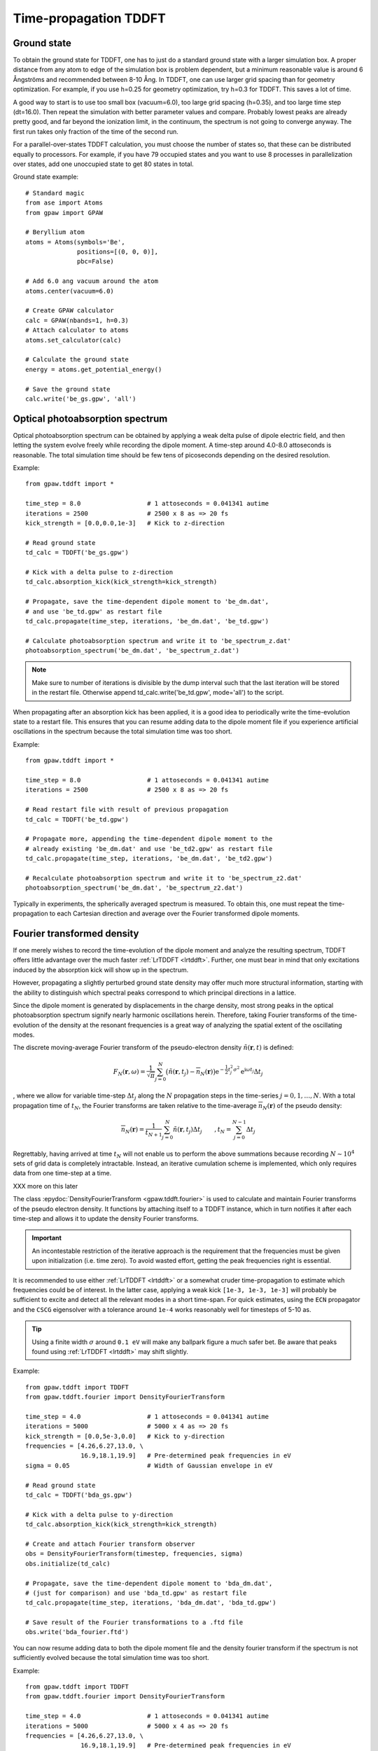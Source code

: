 .. _timepropagation:

======================
Time-propagation TDDFT
======================


------------
Ground state
------------

To obtain the ground state for TDDFT, one has to just do a standard ground state 
with a larger simulation box. A proper distance from any atom to edge of the 
simulation box is problem dependent, but a minimum reasonable value is around
6 Ångströms and recommended between 8-10 Ång. In TDDFT, one can use larger 
grid spacing than for geometry optimization. For example, if you use h=0.25
for geometry optimization, try h=0.3 for TDDFT. This saves a lot of time. 

A good way to start is to use too small box (vacuum=6.0), too large grid 
spacing (h=0.35), and too large time step (dt=16.0). Then repeat the simulation
with better parameter values and compare. Probably lowest peaks are already 
pretty good, and far beyond the ionization limit, in the continuum, the spectrum 
is not going to converge anyway. The first run takes only fraction of 
the time of the second run.

For a parallel-over-states TDDFT calculation, you must choose the number 
of states so, that these can be distributed equally to processors. For 
example, if you have 79 occupied states and you want to use 8 processes 
in parallelization over states, add one unoccupied state to get 80 states 
in total.


Ground state example::

  # Standard magic
  from ase import Atoms
  from gpaw import GPAW
  
  # Beryllium atom
  atoms = Atoms(symbols='Be', 
                positions=[(0, 0, 0)],
                pbc=False)
  
  # Add 6.0 ang vacuum around the atom
  atoms.center(vacuum=6.0)
  
  # Create GPAW calculator
  calc = GPAW(nbands=1, h=0.3)
  # Attach calculator to atoms
  atoms.set_calculator(calc)
  
  # Calculate the ground state
  energy = atoms.get_potential_energy()
  
  # Save the ground state
  calc.write('be_gs.gpw', 'all')



--------------------------------
Optical photoabsorption spectrum
--------------------------------

Optical photoabsorption spectrum can be obtained by applying a weak 
delta pulse of dipole electric field, and then letting the system evolve
freely while recording the dipole moment. A time-step around 4.0-8.0
attoseconds is reasonable. The total simulation time should be few tens
of picoseconds depending on the desired resolution.


Example::

  from gpaw.tddft import *
  
  time_step = 8.0                  # 1 attoseconds = 0.041341 autime
  iterations = 2500                # 2500 x 8 as => 20 fs
  kick_strength = [0.0,0.0,1e-3]   # Kick to z-direction
  
  # Read ground state
  td_calc = TDDFT('be_gs.gpw')
  
  # Kick with a delta pulse to z-direction
  td_calc.absorption_kick(kick_strength=kick_strength)
  
  # Propagate, save the time-dependent dipole moment to 'be_dm.dat',
  # and use 'be_td.gpw' as restart file
  td_calc.propagate(time_step, iterations, 'be_dm.dat', 'be_td.gpw')

  # Calculate photoabsorption spectrum and write it to 'be_spectrum_z.dat'
  photoabsorption_spectrum('be_dm.dat', 'be_spectrum_z.dat')

.. note::

  Make sure to number of iterations is divisible by the dump interval
  such that the last iteration will be stored in the restart file.
  Otherwise append td_calc.write('be_td.gpw', mode='all') to the script.

When propagating after an absorption kick has been applied, it is a good
idea to periodically write the time-evolution state to a restart file.
This ensures that you can resume adding data to the dipole moment file
if you experience artificial oscillations in the spectrum because the total
simulation time was too short.

Example::

  from gpaw.tddft import *
  
  time_step = 8.0                  # 1 attoseconds = 0.041341 autime
  iterations = 2500                # 2500 x 8 as => 20 fs

  # Read restart file with result of previous propagation
  td_calc = TDDFT('be_td.gpw')

  # Propagate more, appending the time-dependent dipole moment to the
  # already existing 'be_dm.dat' and use 'be_td2.gpw' as restart file
  td_calc.propagate(time_step, iterations, 'be_dm.dat', 'be_td2.gpw')

  # Recalculate photoabsorption spectrum and write it to 'be_spectrum_z2.dat'
  photoabsorption_spectrum('be_dm.dat', 'be_spectrum_z2.dat')


Typically in experiments, the spherically averaged spectrum is measured.
To obtain this, one must repeat the time-propagation to each Cartesian 
direction and average over the Fourier transformed dipole moments.


--------------------------------
Fourier transformed density
--------------------------------

If one merely wishes to record the time-evolution of the dipole moment and
analyze the resulting spectrum, TDDFT offers little advantage over the much
faster :ref:`LrTDDFT <lrtddft>`. Further, one must bear in mind that only
excitations induced by the absorption kick will show up in the spectrum.

However, propagating a slightly perturbed ground state density may offer
much more structural information, starting with the ability to distinguish
which spectral peaks correspond to which principal directions in a lattice.

Since the dipole moment is generated by displacements in the charge density, 
most strong peaks in the optical photoabsorption spectrum signify nearly
harmonic oscillations herein. Therefore, taking Fourier transforms of the
time-evolution of the density at the resonant frequencies is a great way of
analyzing the spatial extent of the oscillating modes.


The discrete moving-average Fourier transform of the pseudo-electron density
:math:`\tilde{n}(\mathbf{r},t)` is defined:

.. math::

    F_N(\mathbf{r},\omega) = \frac{1}{\sqrt{\pi}} \sum_{j=0}^N \big(
    \tilde{n}(\mathbf{r},t_j)-\overline{n}_N(\mathbf{r})\big)
    \mathrm{e}^{-\textstyle\frac{1}{2}t_j^2\sigma^2}
    \mathrm{e}^{\displaystyle\mathrm{i}\omega t_j} \Delta t_j

, where we allow for variable time-step :math:`\Delta t_j` along the :math:`N`
propagation steps in the time-series :math:`j=0,1,\ldots,N`. With a total
propagation time of :math:`t_N`, the Fourier transforms are taken relative to
the time-average :math:`\overline{n}_N(\mathbf{r})` of the pseudo density:

.. math::

    \overline{n}_N(\mathbf{r}) = \frac{1}{t_{N+1}} \sum_{j=0}^N
    \tilde{n}(\mathbf{r},t_j) \Delta t_j \qquad, t_N = 
    \sum_{j=0}^{N-1}\Delta t_j


Regrettably, having arrived at time :math:`t_N` will not enable us to perform
the above summations because recording :math:`N\sim 10^4` sets of grid data is
completely intractable. Instead, an iterative cumulation scheme is implemented,
which only requires data from one time-step at a time.

XXX more on this later


The class :epydoc:`DensityFourierTransform <gpaw.tddft.fourier>` is used to
calculate and maintain Fourier transforms of the pseudo electron density. It
functions by attaching itself to a TDDFT instance, which in turn notifies
it after each time-step and allows it to update the density Fourier transforms.

.. important::

    An incontestable restriction of the iterative approach is the requirement
    that the frequencies must be given upon initialization (i.e. time zero).
    To avoid wasted effort, getting the peak frequencies right is essential.

It is recommended to use either :ref:`LrTDDFT <lrtddft>` or a somewhat cruder 
time-propagation to estimate which frequencies could be of interest. In the
latter case, applying a weak kick ``[1e-3, 1e-3, 1e-3]`` will probably be
sufficient to excite and detect all the relevant modes in a short time-span.
For quick estimates, using the ``ECN`` propagator and the ``CSCG`` eigensolver
with a tolerance around ``1e-4`` works reasonably well for timesteps of 5-10 as.

.. tip::

    Using a finite width :math:`\sigma` around ``0.1 eV`` will make any
    ballpark figure a much safer bet. Be aware that peaks found using
    :ref:`LrTDDFT <lrtddft>` may shift slightly.


Example::

  from gpaw.tddft import TDDFT
  from gpaw.tddft.fourier import DensityFourierTransform

  time_step = 4.0                  # 1 attoseconds = 0.041341 autime
  iterations = 5000                # 5000 x 4 as => 20 fs
  kick_strength = [0.0,5e-3,0.0]   # Kick to y-direction
  frequencies = [4.26,6.27,13.0, \
                 16.9,18.1,19.9]   # Pre-determined peak frequencies in eV
  sigma = 0.05                     # Width of Gaussian envelope in eV

  # Read ground state
  td_calc = TDDFT('bda_gs.gpw')
  
  # Kick with a delta pulse to y-direction
  td_calc.absorption_kick(kick_strength=kick_strength)

  # Create and attach Fourier transform observer
  obs = DensityFourierTransform(timestep, frequencies, sigma)
  obs.initialize(td_calc)

  # Propagate, save the time-dependent dipole moment to 'bda_dm.dat',
  # (just for comparison) and use 'bda_td.gpw' as restart file
  td_calc.propagate(time_step, iterations, 'bda_dm.dat', 'bda_td.gpw')

  # Save result of the Fourier transformations to a .ftd file
  obs.write('bda_fourier.ftd')

You can now resume adding data to both the dipole moment file and the density
fourier transform if the spectrum is not sufficiently evolved because the total
simulation time was too short.

Example::

  from gpaw.tddft import TDDFT
  from gpaw.tddft.fourier import DensityFourierTransform

  time_step = 4.0                  # 1 attoseconds = 0.041341 autime
  iterations = 5000                # 5000 x 4 as => 20 fs
  frequencies = [4.26,6.27,13.0, \
                 16.9,18.1,19.9]   # Pre-determined peak frequencies in eV
  sigma = 0.05                     # Width of Gaussian envelope in

  # Read restart file with result of previous propagation
  td_calc = TDDFT('bda_td.gpw')

  # Create and attach Fourier transform observer
  obs = DensityFourierTransform(timestep, frequencies, sigma)
  obs.initialize(td_calc)

  # Read previous result of the corresponding Fourier transformations
  obs.read('bda_fourier.ftd')

  # Propagate more, appending the time-dependent dipole moment to the
  # already existing 'bda_dm.dat' and use 'bda_td2.gpw' as restart file
  td_calc.propagate(time_step, iterations, 'bda_dm.dat', 'bda_td2.gpw')

  # Save result of the improved Fourier transformations to an .ftd file
  obs.write('bda_fourier2.ftd') 


--------------------------------
Time propagation
--------------------------------

Since the total CPU time also depends on the number of iterations performed
by the linear solvers in each time-step, smaller time-steps around 2.0-4.0
attoseconds might prove to be faster with the :class:`ECN` and :class:`SICN`
propagators because they have an embedded Euler step in each predictor step:

.. math::

  \tilde{\psi}_n(t+\Delta t) \approx (1 - i \hat{S}^{\;-1}_\mathrm{approx.}(t) \tilde{H}(t) \Delta t)\tilde{\psi}_n(t)

, where :math:`\hat{S}^{\;-1}_\mathrm{approx.}` is an inexpensive operation
which approximates the inverse of the overlap operator :math:`\hat{S}`. See
the :ref:`Developers Guide <overlaps>` for details.


Therefore, as a rule-of-thumb, choose a time-step small enough to minimize the
number of iterations performed by the linear solvers in each time-step, but
large enough to minimize the number of time-steps required to arrive at the
desired total simulation time.


--------------------------------
TDDFT reference manual
--------------------------------

Keywords for :class:`TDDFT`:

===================== =============== ============== =====================================
Keyword               Type            Default        Description
===================== =============== ============== =====================================
``ground_state_file`` ``string``                     Name of the ground state file
``td_potential``      ``TDPotential`` ``None``       Time-dependent external potential
``propagator``        ``string``      ``'SICN'``     Time-propagator (``'ECN'``/``'SICN'``/``'SITE'``/``'SIKE'``)
``solver``            ``string``      ``'CSCG'``     Linear equation solver (``'CSCG'``/``'BiCGStab'``)
``tolerance``         ``float``       ``1e-8``       Tolerance for linear solver
===================== =============== ============== =====================================

Keywords for :func:`absorption_kick`:

================== =============== ================== =====================================
Keyword            Type            Default            Description
================== =============== ================== =====================================
``kick_strength``  ``float[3]``    ``[0,0,1e-3]``     Kick strength
================== =============== ================== =====================================

Keywords for :func:`propagate`:

====================== =========== =========== ================================================
Keyword                Type        Default     Description
====================== =========== =========== ================================================
``time_step``          ``float``               Time step in attoseconds (``1 autime = 24.188 as``)
``iterations``         ``integer``             Iterations
``dipole_moment_file`` ``string``  ``None``    Name of the dipole moment file
``restart_file``       ``string``  ``None``    Name of the restart file
``dump_interal``       ``integer`` ``500``     How often restart file is written
====================== =========== =========== ================================================

Keywords for :func:`photoabsorption_spectrum`:

====================== ============ ============== ===============================================
Keyword                Type         Default        Description
====================== ============ ============== ===============================================
``dipole_moment_file`` ``string``                  Name of the dipole moment file
``spectrum_file``      ``string``                  Name of the spectrum file
``folding``            ``string``   ``Gauss``      Gaussian folding (or Lorentzian in future)
``width``              ``float``    ``0.2123``     Width of the Gaussian/Lorentzian (in eV)
``e_min``              ``float``    ``0.0``        Lowest energy shown in spectrum (in eV)
``e_max``              ``float``    ``30.0``       Highest energy shown in spectrum (in eV)
``delta_e``            ``float``    ``0.05``       Resolution of energy in spectrum (in eV)
====================== ============ ============== ===============================================
